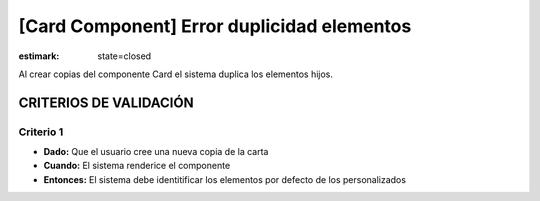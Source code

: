 [Card Component] Error duplicidad elementos
###########################################

:estimark:
  state=closed

Al crear copias del componente Card el sistema duplica los elementos hijos.

CRITERIOS DE VALIDACIÓN
=======================

Criterio 1
----------

* **Dado:** Que el usuario cree una nueva copia de la carta
* **Cuando:** El sistema renderice el componente
* **Entonces:** El sistema debe identitificar los elementos por defecto de los
  personalizados
